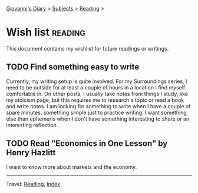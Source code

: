 #+startup: content indent

[[file:../index.org][Giovanni's Diary]] > [[file:../subjects.org][Subjects]] > [[file:reading.org][Reading]] >

* Wish list :reading:

This document contains my wishlist for future readings or writings.

#+INDEX: Giovanni's Diary!Reading!Wishlist

** TODO Find something easy to write

Currently, my writing setup is quite involved. For my Surroundings
series, I need to be outside for at least a couple of hours in a
location I find myself comfortable in. On other posts, I usually take
notes from things I study, like my stoicism page, but this requires me
to research a topic or read a book and write notes. I am looking for
something to write when I have a couple of spare minutes, something
simple just to practice writing. I want something else than ephemeris
when I don't have something interesting to share or an interesting
reflection.

** TODO Read "Economics in One Lesson" by Henry Hazlitt

I want to know more about markets and the economy.

-----

Travel: [[file:reading.org][Reading]], [[file:../theindex.org][Index]]
